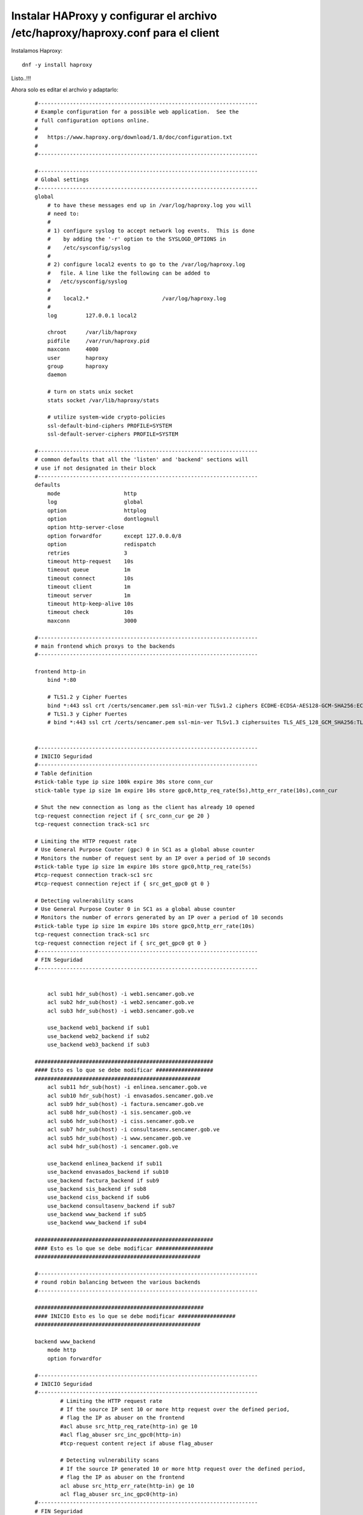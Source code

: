 Instalar HAProxy y configurar el archivo /etc/haproxy/haproxy.conf para el client
==================================================================================

Instalamos Haproxy::

	dnf -y install haproxy

Listo..!!!

Ahora solo es editar el archvio y adaptarlo::
	
	
	#---------------------------------------------------------------------
	# Example configuration for a possible web application.  See the
	# full configuration options online.
	#
	#   https://www.haproxy.org/download/1.8/doc/configuration.txt
	#
	#---------------------------------------------------------------------
	
	#---------------------------------------------------------------------
	# Global settings
	#---------------------------------------------------------------------
	global
	    # to have these messages end up in /var/log/haproxy.log you will
	    # need to:
	    #
	    # 1) configure syslog to accept network log events.  This is done
	    #    by adding the '-r' option to the SYSLOGD_OPTIONS in
	    #    /etc/sysconfig/syslog
	    #
	    # 2) configure local2 events to go to the /var/log/haproxy.log
	    #   file. A line like the following can be added to
	    #   /etc/sysconfig/syslog
	    #
	    #    local2.*                       /var/log/haproxy.log
	    #
	    log         127.0.0.1 local2
	
	    chroot      /var/lib/haproxy
	    pidfile     /var/run/haproxy.pid
	    maxconn     4000
	    user        haproxy
	    group       haproxy
	    daemon
	
	    # turn on stats unix socket
	    stats socket /var/lib/haproxy/stats
	
	    # utilize system-wide crypto-policies
	    ssl-default-bind-ciphers PROFILE=SYSTEM
	    ssl-default-server-ciphers PROFILE=SYSTEM
	
	#---------------------------------------------------------------------
	# common defaults that all the 'listen' and 'backend' sections will
	# use if not designated in their block
	#---------------------------------------------------------------------
	defaults
	    mode                    http
	    log                     global
	    option                  httplog
	    option                  dontlognull
	    option http-server-close
	    option forwardfor       except 127.0.0.0/8
	    option                  redispatch
	    retries                 3
	    timeout http-request    10s
	    timeout queue           1m
	    timeout connect         10s
	    timeout client          1m
	    timeout server          1m
	    timeout http-keep-alive 10s
	    timeout check           10s
	    maxconn                 3000
	
	#---------------------------------------------------------------------
	# main frontend which proxys to the backends
	#---------------------------------------------------------------------
	
	frontend http-in
	    bind *:80
	
	    # TLS1.2 y Cipher Fuertes
	    bind *:443 ssl crt /certs/sencamer.pem ssl-min-ver TLSv1.2 ciphers ECDHE-ECDSA-AES128-GCM-SHA256:ECDHE-RSA-AES128-GCM-SHA256:ECDHE-ECDSA-AES256-GCM-SHA384:ECDHE-RSA-AES256-GCM-SHA384:ECDHE-ECDSA-CHACHA20-POLY1305:ECDHE-RSA-CHACHA20-POLY1305:DHE-RSA-AES128-GCM-SHA256:DHE-RSA-AES256-GCM-SHA384:DHE-RSA-CHACHA20-POLY1305
	    # TLS1.3 y Cipher Fuertes
	    # bind *:443 ssl crt /certs/sencamer.pem ssl-min-ver TLSv1.3 ciphersuites TLS_AES_128_GCM_SHA256:TLS_AES_256_GCM_SHA384:TLS_CHACHA20_POLY1305_SHA256
	
	
	#---------------------------------------------------------------------
	# INICIO Seguridad
	#---------------------------------------------------------------------
	# Table definition
	#stick-table type ip size 100k expire 30s store conn_cur
	stick-table type ip size 1m expire 10s store gpc0,http_req_rate(5s),http_err_rate(10s),conn_cur
	
	# Shut the new connection as long as the client has already 10 opened
	tcp-request connection reject if { src_conn_cur ge 20 }
	tcp-request connection track-sc1 src
	
	# Limiting the HTTP request rate
	# Use General Purpose Couter (gpc) 0 in SC1 as a global abuse counter
	# Monitors the number of request sent by an IP over a period of 10 seconds
	#stick-table type ip size 1m expire 10s store gpc0,http_req_rate(5s)
	#tcp-request connection track-sc1 src
	#tcp-request connection reject if { src_get_gpc0 gt 0 }
	
	# Detecting vulnerability scans
	# Use General Purpose Couter 0 in SC1 as a global abuse counter
	# Monitors the number of errors generated by an IP over a period of 10 seconds
	#stick-table type ip size 1m expire 10s store gpc0,http_err_rate(10s)
	tcp-request connection track-sc1 src
	tcp-request connection reject if { src_get_gpc0 gt 0 }
	#---------------------------------------------------------------------
	# FIN Seguridad
	#---------------------------------------------------------------------
	
	
	    acl sub1 hdr_sub(host) -i web1.sencamer.gob.ve
	    acl sub2 hdr_sub(host) -i web2.sencamer.gob.ve
	    acl sub3 hdr_sub(host) -i web3.sencamer.gob.ve
	
	    use_backend web1_backend if sub1
	    use_backend web2_backend if sub2
	    use_backend web3_backend if sub3
	
	########################################################
	#### Esto es lo que se debe modificar ##################
	####################################################
	    acl sub11 hdr_sub(host) -i enlinea.sencamer.gob.ve
	    acl sub10 hdr_sub(host) -i envasados.sencamer.gob.ve
	    acl sub9 hdr_sub(host) -i factura.sencamer.gob.ve
	    acl sub8 hdr_sub(host) -i sis.sencamer.gob.ve
	    acl sub6 hdr_sub(host) -i ciss.sencamer.gob.ve
	    acl sub7 hdr_sub(host) -i consultasenv.sencamer.gob.ve
	    acl sub5 hdr_sub(host) -i www.sencamer.gob.ve
	    acl sub4 hdr_sub(host) -i sencamer.gob.ve
		
	    use_backend enlinea_backend if sub11
	    use_backend envasados_backend if sub10
	    use_backend factura_backend if sub9
	    use_backend sis_backend if sub8
	    use_backend ciss_backend if sub6
	    use_backend consultasenv_backend if sub7
	    use_backend www_backend if sub5
	    use_backend www_backend if sub4
	
	########################################################
	#### Esto es lo que se debe modificar ##################
	####################################################
	
	#---------------------------------------------------------------------
	# round robin balancing between the various backends
	#---------------------------------------------------------------------
	
	#####################################################
	#### INICIO Esto es lo que se debe modificar ##################
	####################################################
	
	backend www_backend
	    mode http
	    option forwardfor
	
	#---------------------------------------------------------------------
	# INICIO Seguridad
	#---------------------------------------------------------------------
	        # Limiting the HTTP request rate
	        # If the source IP sent 10 or more http request over the defined period,
	        # flag the IP as abuser on the frontend
	        #acl abuse src_http_req_rate(http-in) ge 10
	        #acl flag_abuser src_inc_gpc0(http-in)
	        #tcp-request content reject if abuse flag_abuser
	
	        # Detecting vulnerability scans
	        # If the source IP generated 10 or more http request over the defined period,
	        # flag the IP as abuser on the frontend
	        acl abuse src_http_err_rate(http-in) ge 10
	        acl flag_abuser src_inc_gpc0(http-in)
	#---------------------------------------------------------------------
	# FIN Seguridad
	#---------------------------------------------------------------------
	
	    #http-send-name-header Host
	    http-request set-header Host www.sencamer.gob.ve 
	    server www_server  172.18.5.35:443 ssl verify none
	
	backend ciss_backend
	    mode http
	    option forwardfor
	#---------------------------------------------------------------------
	# INICIO Seguridad
	#---------------------------------------------------------------------
	        # Limiting the HTTP request rate
	        # If the source IP sent 10 or more http request over the defined period,
	        # flag the IP as abuser on the frontend
	        #acl abuse src_http_req_rate(http-in) ge 10
	        #acl flag_abuser src_inc_gpc0(http-in)
	        #tcp-request content reject if abuse flag_abuser
	
	        # Detecting vulnerability scans
	        # If the source IP generated 10 or more http request over the defined period,
	        # flag the IP as abuser on the frontend
	        acl abuse src_http_err_rate(http-in) ge 10
	        acl flag_abuser src_inc_gpc0(http-in)
	#---------------------------------------------------------------------
	# FIN Seguridad
	#---------------------------------------------------------------------
	
	    #http-send-name-header Host
	    http-request set-header Host ciss.sencamer.gob.ve 
	    server ciss_server  172.24.100.55:80
	
	backend consultasenv_backend
	    mode http
	    option forwardfor
	
	#---------------------------------------------------------------------
	# INICIO Seguridad
	#---------------------------------------------------------------------
	        # Limiting the HTTP request rate
	        # If the source IP sent 10 or more http request over the defined period,
	        # flag the IP as abuser on the frontend
	        #acl abuse src_http_req_rate(http-in) ge 10
	        #acl flag_abuser src_inc_gpc0(http-in)
	        #tcp-request content reject if abuse flag_abuser
	
	        # Detecting vulnerability scans
	        # If the source IP generated 10 or more http request over the defined period,
	        # flag the IP as abuser on the frontend
	        acl abuse src_http_err_rate(http-in) ge 10
	        acl flag_abuser src_inc_gpc0(http-in)
	#---------------------------------------------------------------------
	# FIN Seguridad
	#---------------------------------------------------------------------
	
	    #http-send-name-header Host
	    http-request set-header Host consultasenv.sencamer.gob.ve
	    server consultasenv_server  172.24.100.55:80
	
	
	backend sis_backend
	    mode http
	    option forwardfor
	
	#---------------------------------------------------------------------
	# INICIO Seguridad
	#---------------------------------------------------------------------
	        # Limiting the HTTP request rate
	        # If the source IP sent 10 or more http request over the defined period,
	        # flag the IP as abuser on the frontend
	        #acl abuse src_http_req_rate(http-in) ge 10
	        #acl flag_abuser src_inc_gpc0(http-in)
	        #tcp-request content reject if abuse flag_abuser
	
	        # Detecting vulnerability scans
	        # If the source IP generated 10 or more http request over the defined period,
	        # flag the IP as abuser on the frontend
	        #acl abuse src_http_err_rate(http-in) ge 10
	        #acl flag_abuser src_inc_gpc0(http-in)
	#---------------------------------------------------------------------
	# FIN Seguridad
	#---------------------------------------------------------------------
	
	    #http-send-name-header Host
	    http-request set-header Host sis.sencamer.gob.ve 
	    server sis_server  172.24.100.154:80
	
	backend factura_backend
	    mode http
	    option forwardfor
	
	#---------------------------------------------------------------------
	# INICIO Seguridad
	#---------------------------------------------------------------------
	        # Limiting the HTTP request rate
	        # If the source IP sent 10 or more http request over the defined period,
	        # flag the IP as abuser on the frontend
	        #acl abuse src_http_req_rate(http-in) ge 10
	        #acl flag_abuser src_inc_gpc0(http-in)
	        #tcp-request content reject if abuse flag_abuser
	
	        # Detecting vulnerability scans
	        # If the source IP generated 10 or more http request over the defined period,
	        # flag the IP as abuser on the frontend
	        #acl abuse src_http_err_rate(http-in) ge 10
	        #acl flag_abuser src_inc_gpc0(http-in)
	#---------------------------------------------------------------------
	# FIN Seguridad
	#---------------------------------------------------------------------
	
	    #http-send-name-header Host
	    http-request set-header Host factura.sencamer.gob.ve
	    server factura_server  172.24.100.146:80
	
	
	
	backend envasados_backend
	    mode http
	    option forwardfor
	
	#---------------------------------------------------------------------
	# INICIO Seguridad
	#---------------------------------------------------------------------
	        # Limiting the HTTP request rate
	        # If the source IP sent 10 or more http request over the defined period,
	        # flag the IP as abuser on the frontend
	        #acl abuse src_http_req_rate(http-in) ge 10
	        #acl flag_abuser src_inc_gpc0(http-in)
	        #tcp-request content reject if abuse flag_abuser
	
	        # Detecting vulnerability scans
	        # If the source IP generated 10 or more http request over the defined period,
	        # flag the IP as abuser on the frontend
	        #acl abuse src_http_err_rate(http-in) ge 10
	        #acl flag_abuser src_inc_gpc0(http-in)
	#---------------------------------------------------------------------
	# FIN Seguridad
	#---------------------------------------------------------------------
	
	    #http-send-name-header Host
	    http-request set-header Host envasados.sencamer.gob.ve
	    server envasados_server  172.24.100.146:80
	
	
	
	backend enlinea_backend
	    mode http
	    option forwardfor
	
	#---------------------------------------------------------------------
	# INICIO Seguridad
	#---------------------------------------------------------------------
	        # Limiting the HTTP request rate
	        # If the source IP sent 10 or more http request over the defined period,
	        # flag the IP as abuser on the frontend
	        #acl abuse src_http_req_rate(http-in) ge 10
	        #acl flag_abuser src_inc_gpc0(http-in)
	        #tcp-request content reject if abuse flag_abuser
	
	        # Detecting vulnerability scans
	        # If the source IP generated 10 or more http request over the defined period,
	        # flag the IP as abuser on the frontend
	        #acl abuse src_http_err_rate(http-in) ge 10
	        #acl flag_abuser src_inc_gpc0(http-in)
	#---------------------------------------------------------------------
	# FIN Seguridad
	#---------------------------------------------------------------------
	
	    #http-send-name-header Host
	    http-request set-header Host enlinea.sencamer.gob.ve
	    server enlinea_server  172.24.100.146:80
	
	
	
	
	
	#####################################################
	#### FIN Esto es lo que se debe modificar ##################
	####################################################
	
	backend web1_backend
	    mode http
	    option forwardfor
	    #http-send-name-header Host
	    http-request set-header Host www.public.com #if { srv_id 1 } # Este es el nombre del VHOST
	    server web1_server 172.24.100.147:80
	
	
	backend web2_backend
	    mode http
	    option forwardfor
	    #http-send-name-header Host
	    http-request set-header Host www.private.com #if { srv_id 1 } # Este es el nombre del VHOST
	    server web2_server 172.24.100.147:80
	
	
	backend web3_backend
	    mode http
	    option forwardfor
	    #http-send-name-header Host
	    http-request set-header Host www.free.com #if { srv_id 1 } # Este es el nombre del VHOST
    server web3_server 172.24.100.147:80


